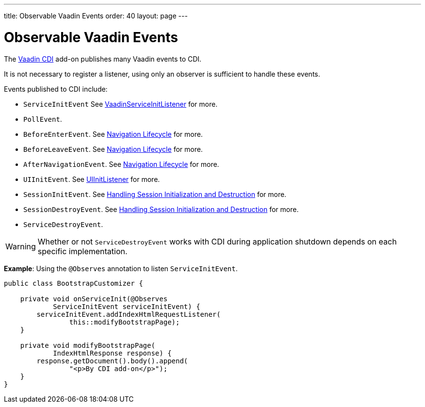 ---
title: Observable Vaadin Events
order: 40
layout: page
---

= Observable Vaadin Events

The https://vaadin.com/directory/component/vaadin-cdi/[Vaadin CDI] add-on publishes many Vaadin events to CDI. 

It is not necessary to register a listener, using only an observer is sufficient to handle these events.

Events published to CDI include:

* `ServiceInitEvent` See <<../advanced/tutorial-service-init-listener#,VaadinServiceInitListener>>
for more.
* `PollEvent`.
* `BeforeEnterEvent`. See <<../routing/tutorial-lifecycle#,Navigation Lifecycle>> for more. 
* `BeforeLeaveEvent`. See <<../routing/tutorial-lifecycle#,Navigation Lifecycle>> for more. 
* `AfterNavigationEvent`. See <<../routing/tutorial-lifecycle#,Navigation Lifecycle>>
for more.
* `UIInitEvent`. See <<../advanced/tutorial-ui-init-listener#,UIInitListener>> for more.
* `SessionInitEvent`. See <<../advanced/tutorial-application-lifecycle#handling-session-initialization-and-destruction,Handling Session Initialization and Destruction>> for more. 
* `SessionDestroyEvent`. See <<../advanced/tutorial-application-lifecycle#handling-session-initialization-and-destruction,Handling Session Initialization and Destruction>> for more. 
* `ServiceDestroyEvent`.

[WARNING]
Whether or not `ServiceDestroyEvent` works with CDI during application shutdown depends on each specific implementation.

*Example*: Using the `@Observes` annotation to listen `ServiceInitEvent`.

[source,java]
----
public class BootstrapCustomizer {

    private void onServiceInit(@Observes
            ServiceInitEvent serviceInitEvent) {
        serviceInitEvent.addIndexHtmlRequestListener(
                this::modifyBootstrapPage);
    }

    private void modifyBootstrapPage(
            IndexHtmlResponse response) {
        response.getDocument().body().append(
                "<p>By CDI add-on</p>");
    }
}
----
